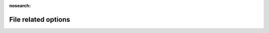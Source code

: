 .. _File_related_options:

:nosearch:

File related options
~~~~~~~~~~~~~~~~~~~~

.. option:: FileCode

	:Requirement:
		Required

	:Description:
		Alphabetical site identification code (e.g. He, Sc, Kc).
	:Configuration:
		This must be consistent with names of `meterological input file <met_input>` and  `initial condition files <Initial_Conditions>`


.. option:: FileInputPath

	:Requirement:
		Required

	:Description:
		Input directory.
	:Configuration:
		This can be set either as `an absolute path <path_setting>`_ or `a relative path <path_setting>`_ where the program is initiated.


.. option:: FileOutputPath

	:Requirement:
		Required

	:Description:
		Output directory.
	:Configuration:
		This can be set either as `an absolute path <path_setting>`_ or `a relative path <path_setting>`_ where the program is initiated.


.. option:: MultipleMetFiles

	:Requirement:
		Required
	:Description:
		Specifies whether one single meteorological forcing file is used for all grids or a separate met file is provided for each grid.
	:Configuration:
		.. csv-table::
			:file: csv-table/MultipleMetFiles.csv
			:header-rows: 1
			:widths: auto


.. option:: MultipleInitFiles

	:Requirement:
		Required
	:Description:
		Specifies whether one single initial conditions file is used for all grids at the start of the run or a separate initial conditions file is provided for each grid.
	:Configuration:
		.. csv-table::
			:file: csv-table/MultipleInitFiles.csv
			:header-rows: 1
			:widths: auto


.. option:: MultipleESTMFiles

	:Requirement:
		Optional
	:Description:
		Specifies whether one single ESTM forcing file is used for all grids or a separate file is provided for each grid.
	:Configuration:
		.. csv-table::
			:file: csv-table/MultipleESTMFiles.csv
			:header-rows: 1
			:widths: auto


.. option:: KeepTstepFilesIn

	:Requirement:
		Optional
	:Description:
		Specifies whether input meteorological forcing files at the resolution of the model time step should be saved.
	:Configuration:
		.. csv-table::
			:file: csv-table/KeepTstepFilesIn.csv
			:header-rows: 1
			:widths: auto


.. option:: KeepTstepFilesOut

	:Requirement:
		Optional
	:Description:
		Specifies whether output meteorological forcing files at the resolution of the model time step should be saved.
	:Configuration:
		.. csv-table::
			:file: csv-table/KeepTstepFilesOut.csv
			:header-rows: 1
			:widths: auto


.. option:: WriteOutOption

	:Requirement:
		Optional
	:Description:
		Specifies which variables are written in the output files. For detailed information about output file formats and variables, see :ref:`output_files`.
	:Configuration:
		.. csv-table::
			:file: csv-table/WriteOutOption.csv
			:header-rows: 1
			:widths: auto


.. option:: SuppressWarnings

	:Requirement:
		Optional
	:Description:
		Controls whether the warnings.txt file is written or not.
	:Configuration:
		.. csv-table::
			:file: csv-table/SuppressWarnings.csv
			:header-rows: 1
			:widths: auto

.. _path_setting: https://en.wikipedia.org/wiki/Path_(computing)#Absolute_and_relative_paths
